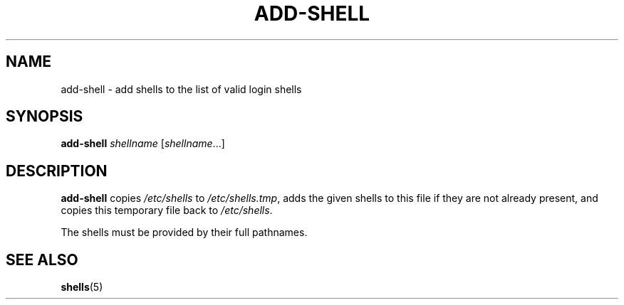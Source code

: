 .TH ADD-SHELL 8 "12 May 2011"
.SH NAME
add-shell \- add shells to the list of valid login shells
.SH SYNOPSIS
.B  add-shell
.I  shellname
.RI [ shellname ...]
.SH DESCRIPTION
.B add-shell
copies \fI/etc/shells\fR to \fI/etc/shells.tmp\fR, adds the given shells to
this file if they are not already present, and copies this temporary file
back to \fI/etc/shells\fR.

The shells must be provided by their full pathnames.
.SH "SEE ALSO"
.BR shells (5)

